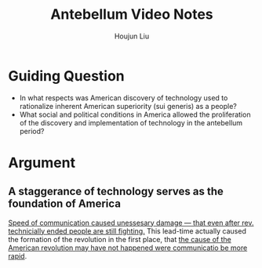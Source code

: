 :PROPERTIES:
:ID:       2F2E940D-531A-4BAB-A1BB-0ACCB85D6953
:END:
#+title: Antebellum Video Notes
#+author: Houjun Liu

* Guiding Question
- In what respects was American discovery of technology used to rationalize inherent American superiority (sui generis) as a people?
- What social and political conditions in America allowed the proliferation of the discovery and implementation of technology in the antebellum period?

* Argument 
** A staggerance of technology serves as the foundation of America
[[id:89D78CA8-0BC1-4C85-8D5D-06A16FA1302C][Speed of communication caused unessesary damage --- that even after rev. technicially ended people are still fighting.]] This lead-time actually caused the formation of the revolution in the first place, that [[id:4427B3FE-EB1C-46E9-945B-B5D4305DC104][the cause of the American revolution may have not happened were communicatio be more rapid]].

** 

